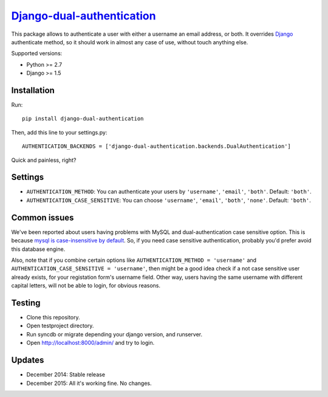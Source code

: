 `Django-dual-authentication <https://github.com/Zeioth/django-dual-authentication/>`__
==========================
.. image:: https://api.travis-ci.org/Zeioth/django-dual-authentication.svg
    :target: https://travis-ci.org/Zeioth/django-dual-authentication/builds

.. image:: https://img.shields.io/pypi/dm/django-dual-authentication.svg
    :target:  https://pypi.python.org/pypi/django-dual-authentication/
    
.. image:: https://img.shields.io/pypi/v/django-dual-authentication.svg
    :target:  https://pypi.python.org/pypi/django-dual-authentication/

.. image:: https://img.shields.io/badge/license-MIT-blue.svg
    :target:  https://github.com/Zeioth/django-dual-authentication/blob/master/LICENSE

This package allows to authenticate a user with either a username an
email address, or both. It overrides
`Django <https://www.djangoproject.com/>`__ authenticate method, so it
should work in almost any case of use, without touch anything else.

Supported versions:

-  Python >= 2.7
-  Django >= 1.5

Installation
------------

Run::

    pip install django-dual-authentication

Then, add this line to your settings.py::

    AUTHENTICATION_BACKENDS = ['django-dual-authentication.backends.DualAuthentication']

Quick and painless, right?

Settings
--------

-  ``AUTHENTICATION_METHOD``: You can authenticate your users by
   ``'username'``, ``'email'``, ``'both'``. Default: ``'both'``.
-  ``AUTHENTICATION_CASE_SENSITIVE``: You can choose ``'username'``,
   ``'email'``, ``'both'``, ``'none'``. Default: ``'both'``.

Common issues
-------------

We've been reported about users having problems with MySQL and
dual-authentication case sensitive option. This is because `mysql is
case-insensitive by
default <https://docs.djangoproject.com/en/1.7/ref/databases/#collation-settings>`__.
So, if you need case sensitive authentication, probably you'd prefer
avoid this database engine.

Also, note that if you combine certain options like
``AUTHENTICATION_METHOD = 'username'`` and
``AUTHENTICATION_CASE_SENSITIVE = 'username'``, then might be a good
idea check if a not case sensitive user already exists, for your
registation form's username field. Other way, users having the same
username with different capital letters, will not be able to login, for
obvious reasons.

Testing
-------

-  Clone this repository.
-  Open testproject directory.
-  Run syncdb or migrate depending your django version, and runserver.
-  Open http://localhost:8000/admin/ and try to login.

Updates
-----------

-  December 2014: Stable release
-  December 2015: All it's working fine. No changes.
